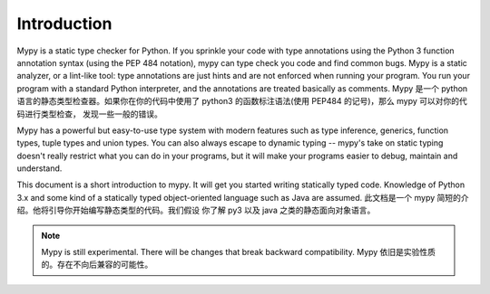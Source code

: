 Introduction
============

Mypy is a static type checker for Python. If you sprinkle your code
with type annotations using the Python 3 function annotation syntax
(using the PEP 484 notation), mypy can type check you code and find
common bugs. Mypy is a static analyzer, or a lint-like tool: type
annotations are just hints and are not enforced when running your
program. You run your program with a standard Python interpreter, and
the annotations are treated basically as comments.
Mypy 是一个 python 语言的静态类型检查器。如果你在你的代码中使用了 python3
的函数标注语法(使用 PEP484 的记号)，那么 mypy 可以对你的代码进行类型检查，
发现一些一般的错误。

Mypy has a powerful but easy-to-use type system with modern features
such as type inference, generics, function types, tuple types and
union types. You can also always escape to dynamic typing -- mypy's
take on static typing doesn't really restrict what you can do in your
programs, but it will make your programs easier to debug, maintain and
understand.

This document is a short introduction to mypy. It will get you started
writing statically typed code. Knowledge of Python 3.x and some kind
of a statically typed object-oriented language such as Java are
assumed.
此文档是一个 mypy 简短的介绍。他将引导你开始编写静态类型的代码。我们假设
你了解 py3 以及 java 之类的静态面向对象语言。

.. note::
   Mypy is still experimental. There will be changes
   that break backward compatibility.
   Mypy 依旧是实验性质的。存在不向后兼容的可能性。
